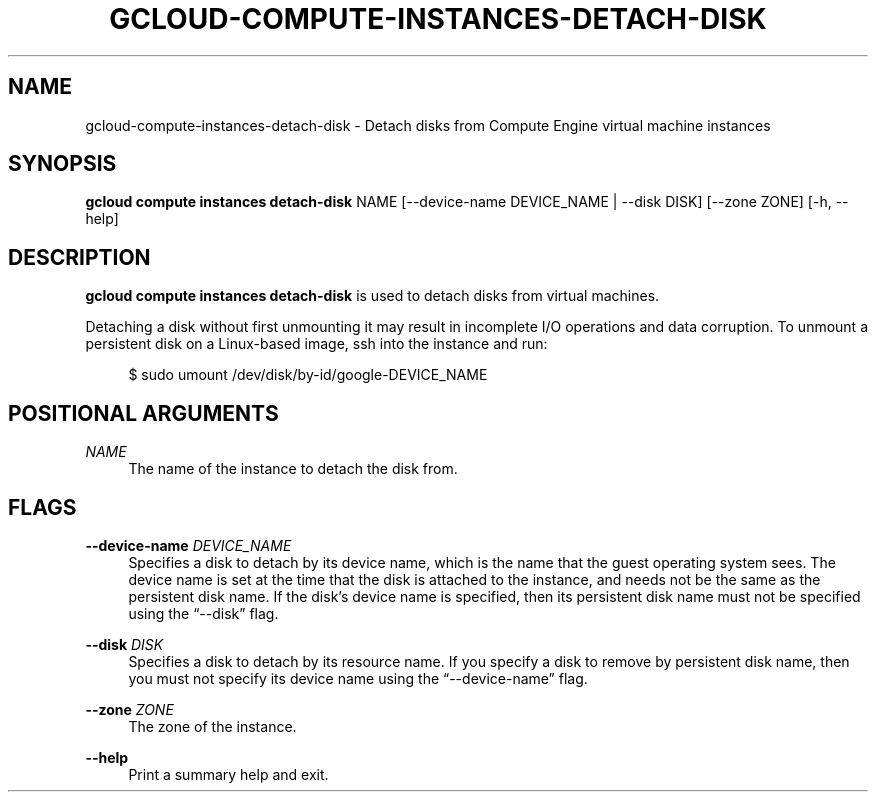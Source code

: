 '\" t
.\"     Title: gcloud-compute-instances-detach-disk
.\"    Author: [FIXME: author] [see http://docbook.sf.net/el/author]
.\" Generator: DocBook XSL Stylesheets v1.78.1 <http://docbook.sf.net/>
.\"      Date: 05/20/2014
.\"    Manual: \ \&
.\"    Source: \ \&
.\"  Language: English
.\"
.TH "GCLOUD\-COMPUTE\-INSTANCES\-DETACH\-DISK" "1" "05/20/2014" "\ \&" "\ \&"
.\" -----------------------------------------------------------------
.\" * Define some portability stuff
.\" -----------------------------------------------------------------
.\" ~~~~~~~~~~~~~~~~~~~~~~~~~~~~~~~~~~~~~~~~~~~~~~~~~~~~~~~~~~~~~~~~~
.\" http://bugs.debian.org/507673
.\" http://lists.gnu.org/archive/html/groff/2009-02/msg00013.html
.\" ~~~~~~~~~~~~~~~~~~~~~~~~~~~~~~~~~~~~~~~~~~~~~~~~~~~~~~~~~~~~~~~~~
.ie \n(.g .ds Aq \(aq
.el       .ds Aq '
.\" -----------------------------------------------------------------
.\" * set default formatting
.\" -----------------------------------------------------------------
.\" disable hyphenation
.nh
.\" disable justification (adjust text to left margin only)
.ad l
.\" -----------------------------------------------------------------
.\" * MAIN CONTENT STARTS HERE *
.\" -----------------------------------------------------------------
.SH "NAME"
gcloud-compute-instances-detach-disk \- Detach disks from Compute Engine virtual machine instances
.SH "SYNOPSIS"
.sp
\fBgcloud compute instances detach\-disk\fR NAME [\-\-device\-name DEVICE_NAME | \-\-disk DISK] [\-\-zone ZONE] [\-h, \-\-help]
.SH "DESCRIPTION"
.sp
\fBgcloud compute instances detach\-disk\fR is used to detach disks from virtual machines\&.
.sp
Detaching a disk without first unmounting it may result in incomplete I/O operations and data corruption\&. To unmount a persistent disk on a Linux\-based image, ssh into the instance and run:
.sp
.if n \{\
.RS 4
.\}
.nf
$ sudo umount /dev/disk/by\-id/google\-DEVICE_NAME
.fi
.if n \{\
.RE
.\}
.SH "POSITIONAL ARGUMENTS"
.PP
\fINAME\fR
.RS 4
The name of the instance to detach the disk from\&.
.RE
.SH "FLAGS"
.PP
\fB\-\-device\-name\fR \fIDEVICE_NAME\fR
.RS 4
Specifies a disk to detach by its device name, which is the name that the guest operating system sees\&. The device name is set at the time that the disk is attached to the instance, and needs not be the same as the persistent disk name\&. If the disk\(cqs device name is specified, then its persistent disk name must not be specified using the \(lq\-\-disk\(rq flag\&.
.RE
.PP
\fB\-\-disk\fR \fIDISK\fR
.RS 4
Specifies a disk to detach by its resource name\&. If you specify a disk to remove by persistent disk name, then you must not specify its device name using the \(lq\-\-device\-name\(rq flag\&.
.RE
.PP
\fB\-\-zone\fR \fIZONE\fR
.RS 4
The zone of the instance\&.
.RE
.PP
\fB\-\-help\fR
.RS 4
Print a summary help and exit\&.
.RE
